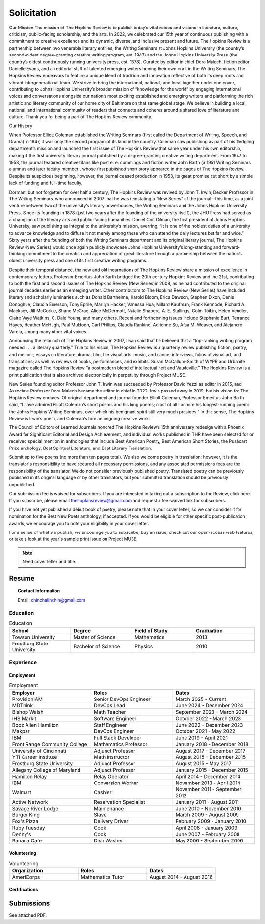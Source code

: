 
.. MODE: OVERRIDE (SUBMISSION PACKAGE)
..
.. This document contains a collection of poetry and my resume. This comment contains a solitication from a journal and some context surrounding the journal.  Use the context to create a taste profile of the journal. Then create a cover for the letter submission and any other additional material (biography, etc) the solitication requires for submission tailored to the taste profile.

.. _solitication:

============
Solicitation
============

Our Mission
The mission of The Hopkins Review is to publish today’s vital voices and visions in literature, culture, criticism, public-facing scholarship, and the arts. In 2022, we celebrated our 15th year of continuous publishing with a commitment to creative excellence and its dynamic, diverse, and inclusive present and future. The Hopkins Review is a partnership between two venerable literary entities, the Writing Seminars at Johns Hopkins University (the country’s second-oldest degree-granting creative writing program, est. 1947) and the Johns Hopkins University Press (the country’s oldest continuously running university press, est. 1878). Curated by editor in chief Dora Malech, fiction editor Danielle Evans, and an editorial staff of talented emerging writers honing their own craft in the Writing Seminars, The Hopkins Review endeavors to feature a unique blend of tradition and innovation reflective of both its deep roots and vibrant intergenerational team. We strive to bring the international, national, and local together under one cover, contributing to Johns Hopkins University’s broader mission of “knowledge for the world” by engaging international voices and conversations alongside our nation’s most exciting established and emerging writers and platforming the rich artistic and literary community of our home city of Baltimore on that same global stage. We believe in building a local, national, and international community of readers that connects and coheres around a shared love of literature and culture. Thank you for being a part of The Hopkins Review community.

Our History

When Professor Elliott Coleman established the Writing Seminars (first called the Department of Writing, Speech, and Drama) in 1947, it was only the second program of its kind in the country. Coleman saw publishing as part of his fledgling department’s mission and launched the first issue of The Hopkins Review that same year under his own editorship, making it the first university literary journal published by a degree-granting creative writing department. From 1947 to 1953, the journal featured creative titans like poet e. e. cummings and fiction writer John Barth (a 1951 Writing Seminars alumnus and later faculty member), whose first published short story appeared in the pages of The Hopkins Review. Despite its auspicious beginning, however, the journal ceased production in 1953, its great promise cut short by a simple lack of funding and full-time faculty. 

Dormant but not forgotten for over half a century, The Hopkins Review was revived by John T. Irwin, Decker Professor in The Writing Seminars, who announced in 2007 that he was reinstating a “New Series” of the journal—this time, as a joint venture between two of the university’s literary powerhouses, the Writing Seminars and the Johns Hopkins University Press. Since its founding in 1878 (just two years after the founding of the university itself), the JHU Press had served as a champion of the literary arts and public-facing humanities. Daniel Coit Gilman, the first president of Johns Hopkins University, saw publishing as integral to the university’s mission, averring, “It is one of the noblest duties of a university to advance knowledge and to diffuse it not merely among those who can attend the daily lectures but far and wide.” Sixty years after the founding of both the Writing Seminars department and its original literary journal, The Hopkins Review (New Series) would once again publicly showcase Johns Hopkins University’s long-standing and forward-thinking commitment to the creation and appreciation of great literature through a partnership between the nation’s oldest university press and one of its first creative writing programs. 

Despite their temporal distance, the new and old incarnations of The Hopkins Review share a mission of excellence in contemporary letters. Professor Emeritus John Barth bridged the 20th century Hopkins Review and the 21st, contributing to both the first and second issues of The Hopkins Review (New Series)in 2008, as he had contributed to the original journal decades earlier as an emerging writer. Other contributors to The Hopkins Review (New Series) have included literary and scholarly luminaries such as Donald Barthelme, Harold Bloom, Erica Dawson, Stephen Dixon, Denis Donoghue, Claudia Emerson, Tony Eprile, Marilyn Hacker, Vanessa Hua, Millard Kaufman, Frank Kermode, Richard A. Macksey, Jill McCorkle, Shane McCrae, Alice McDermott, Natalie Shapero, A. E. Stallings, Colm Tóibín, Helen Vendler, Claire Vaye Watkins, C. Dale Young, and many others. Recent and forthcoming issues include Stephanie Burt, Terrance Hayes, Heather McHugh, Paul Muldoon, Carl Phillips, Claudia Rankine, Adrienne Su, Afaa M. Weaver, and Alejandro Varela, among many other vital voices.

Announcing the relaunch of The Hopkins Review in 2007, Irwin said that he believed that a “top-ranking writing program needed . . . a literary quarterly.” True to his vision, The Hopkins Review is a quarterly review publishing fiction, poetry, and memoir; essays on literature, drama, film, the visual arts, music, and dance; interviews, folios of visual art, and translations; as well as reviews of books, performances, and exhibits. Susan McCallum-Smith of WYPR and Urbanite magazine called The Hopkins Review “a postmodern blend of intellectual heft and Vaudeville.” The Hopkins Review is a print publication that is also archived electronically in perpetuity through Project MUSE.  

New Series founding editor Professor John T. Irwin was succeeded by Professor David Yezzi as editor in 2015, and Associate Professor Dora Malech became the editor in chief in 2022. Irwin passed away in 2019, but his vision for The Hopkins Review endures. Of original department and journal founder Elliott Coleman, Professor Emeritus John Barth said, “I have admired Elliott Coleman’s short poems and his long poems; most of all I admire his longest-running poem: the Johns Hopkins Writing Seminars, over which his benignant spirit still very much presides.” In this sense, The Hopkins Review is Irwin’s poem, and Coleman’s too: an ongoing creative work.

The Council of Editors of Learned Journals honored The Hopkins Review’s 15th anniversary redesign with a Phoenix Award for Significant Editorial and Design Achievement, and individual works published in THR have been selected for or received special mention in anthologies that include Best American Poetry, Best American Short Stories, the Pushcart Prize anthology, Best Spiritual Literature, and Best Literary Translation. 

Submit up to five poems (no more than ten pages total). We also welcome poetry in translation; however, it is the translator's responsibility to have secured all necessary permissions, and any associated permissions fees are the responsibility of the translator. We do not consider previously published poetry. Translated poetry can be previously published in its original language or by other translators, but your submitted translation should be previously unpublished. 

Our submission fee is waived for subscribers. If you are interested in taking out a subscription to the Review, click here. If you subscribe, please email thehopkinsreview@gmail.com and request a fee-waived link for subscribers.  

If you have not yet published a debut book of poetry, please note that in your cover letter, so we can consider it for nomination for the Best New Poets anthology, if accepted. If you would be eligible for other specific post-publication awards, we encourage you to note your eligibility in your cover letter.  

For a sense of what we publish, we encourage you to subscribe, buy an issue, check out our open-access web features, or take a look at the year's sample print issue on Project MUSE. 

.. note::

  Need cover letter and title.

.. _resume:

Resume
======

.. topic:: Contact Information

  Email: chinchalinchin@gmail.com

.. _education:

---------
Education
---------

.. list-table:: Education
  :widths: 15 15 15 15
  :header-rows: 1

  * - School
    - Degree
    - Field of Study
    - Graduation
  * - Towson University
    - Master of Science
    - Mathematics
    - 2013
  * - Frostburg State University
    - Bachelor of Science
    - Physics
    - 2010

.. _experience:

----------
Experience
----------

.. _employment:

Employment
----------

.. list-table:: Employment
  :widths: 15 15 15
  :header-rows: 1

  * - Employer
    - Roles
    - Dates
  * - ProvisionIAM
    - Senior DevOps Engineer
    - March 2025 - Current
  * - MDThink
    - DevOps Lead
    - June 2024 - December 2024
  * - Bishop Walsh
    - Math Teacher
    - September 2023 - March 2024
  * - IHS Markit
    - Software Engineer
    - October 2022 - March 2023
  * - Booz Allen Hamilton
    - Staff Engineer
    - June 2022 - December 2023
  * - Makpar
    - DevOps Engineer
    - October 2021 - May 2022
  * - IBM
    - Full Stack Developer
    - June 2019 - April 2021
  * - Front Range Community College
    - Mathematics Professor
    - January 2018 - December 2018
  * - University of Cincinnati
    - Adjunct Professor
    - August 2017 - December 2017
  * - YTI Career Institute
    - Math Instructor
    - August 2015 - December 2015
  * - Frostburg State University
    - Adjunct Professor
    - August 2015 - May 2017
  * - Allegany College of Maryland
    - Adjunct Professor
    - January 2015 - December 2015
  * - Hamilton Relay
    - Relay Operator
    - April 2014 - December 2014
  * - IBM
    - Conversion Worker
    - November 2013 - April 2014
  * - Walmart
    - Cashier
    - November 2011 - September 2012
  * - Active Network
    - Reservation Specialist
    - January 2011 - August 2011
  * - Savage River Lodge
    - Maintenance
    - June 2010 - November 2010
  * - Burger King
    - Slave
    - March 2009 - August 2009
  * - Fox's Pizza
    - Delivery Driver
    - February 2009 - January 2010
  * - Ruby Tuesday
    - Cook
    - April 2008 - January 2009
  * - Denny's
    - Cook
    - June 2007 - February 2008
  * - Banana Cafe
    - Dish Washer
    - May 2006 - September 2006
    
.. _volunteering:

Volunteering
------------

.. list-table:: Volunteering
  :widths: 15 15 15
  :header-rows: 1

  * - Organization
    - Roles
    - Dates
  * - AmeriCorps
    - Mathematics Tutor
    - August 2014 - August 2016

.. _certifications:

Certifications
--------------

.. list-table:: Certifications
  :header-rows: 1
  :widths: 20 40 40
  :stub-columns: 1

  * - Organization
    - Certification
    - Badge
  * - AWS
    - Developer Associate
  * - AWS
    - DevOps Professional
  * - IBM
    - Docker Essentials
  * - IBM
    - Enterprise Design
  * - MTA
    - Database Administration
  * - MTA
    - Python Programming
  * - MTA
    - Java Programming
  * - MTA
    - Software Development Fundamentals

Submissions
===========

See attached PDF.